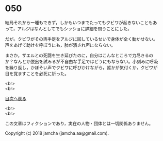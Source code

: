#+OPTIONS: toc:nil
#+OPTIONS: \n:t

* 050

  結局それから一睡もできず，しかもいつまでたってもクビワが起きないこともあって，アルジはなんとしてでもシッショに詳細を問うことにした。

  だが。クビワがその両手足をアルジに回しているせいで身体が全く動かせない。声をあげて助けを呼ぼうにも，肺が潰され声にならない。

  まさか。ザエルとの死闘を生き延びたのに，自分はこんなところで力尽きるのか？なんとか脱出を試みるが不自由な手足ではどうにもならない。小刻みに呼吸を繰り返し，かぼそい声でクビワに呼びかけながら，誰かが気付くか，クビワが目を覚ますことを必死に祈った。

  <br>
  <br>
  
  [[https://github.com/jamcha-aa/OblivionReports/blob/master/README.md][目次へ戻る]]
  
  <br>
  <br>

  この文章はフィクションであり，実在の人物・団体とは一切関係ありません。

  Copyright (c) 2018 jamcha (jamcha.aa@gmail.com).

  [[http://creativecommons.org/licenses/by-nc-sa/4.0/deed][file:http://i.creativecommons.org/l/by-nc-sa/4.0/88x31.png]]
